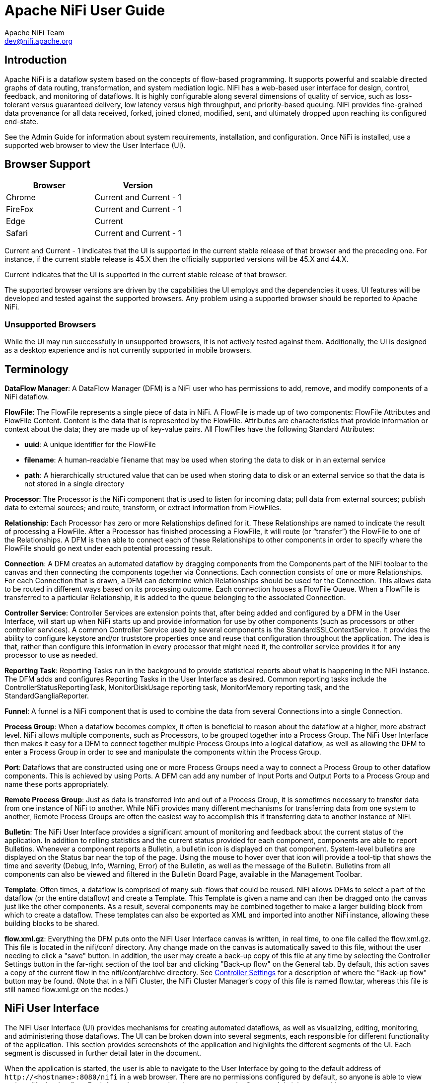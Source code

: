 //
// Licensed to the Apache Software Foundation (ASF) under one or more
// contributor license agreements.  See the NOTICE file distributed with
// this work for additional information regarding copyright ownership.
// The ASF licenses this file to You under the Apache License, Version 2.0
// (the "License"); you may not use this file except in compliance with
// the License.  You may obtain a copy of the License at
//
//     http://www.apache.org/licenses/LICENSE-2.0
//
// Unless required by applicable law or agreed to in writing, software
// distributed under the License is distributed on an "AS IS" BASIS,
// WITHOUT WARRANTIES OR CONDITIONS OF ANY KIND, either express or implied.
// See the License for the specific language governing permissions and
// limitations under the License.
//
Apache NiFi User Guide
======================
Apache NiFi Team <dev@nifi.apache.org>
:homepage: http://nifi.apache.org


Introduction
------------
Apache NiFi is a dataflow system based on the concepts of flow-based programming. It supports
powerful and scalable directed graphs of data routing, transformation, and system mediation logic. NiFi has
a web-based user interface for design, control, feedback, and monitoring of dataflows. It is highly configurable
along several dimensions of quality of service, such as loss-tolerant versus guaranteed delivery, low latency versus
high throughput, and priority-based queuing. NiFi provides fine-grained data provenance for all data received, forked, joined
cloned, modified, sent, and ultimately dropped upon reaching its configured end-state.

See the Admin Guide for information about system requirements, installation, and configuration. Once NiFi is installed,
use a supported web browser to view the User Interface (UI).


Browser Support
---------------
[options="header"]
|======================
|Browser  |Version
|Chrome   |Current and Current - 1
|FireFox  |Current and Current - 1
|Edge     |Current
|Safari   |Current and Current - 1
|======================

Current and Current - 1 indicates that the UI is supported in the current stable release of that browser and the preceding one. For instance, if
the current stable release is 45.X then the officially supported versions will be 45.X and 44.X.

Current indicates that the UI is supported in the current stable release of that browser.

The supported browser versions are driven by the capabilities the UI employs and the dependencies it uses. UI features will be developed and tested
against the supported browsers. Any problem using a supported browser should be reported to Apache NiFi.

=== Unsupported Browsers

While the UI may run successfully in unsupported browsers, it is not actively tested against them. Additionally, the UI is designed as a desktop
experience and is not currently supported in mobile browsers.


[template="glossary", id="terminology"]
Terminology
-----------
*DataFlow Manager*: A DataFlow Manager (DFM) is a NiFi user who has permissions to add, remove, and modify components of a NiFi dataflow.

*FlowFile*: The FlowFile represents a single piece of data in NiFi. A FlowFile is made up of two components:
	FlowFile Attributes and FlowFile Content.
	Content is the data that is represented by the FlowFile. Attributes are characteristics that provide information or
	context about the data; they are made up of key-value pairs.
	All FlowFiles have the following Standard Attributes:

- *uuid*: A unique identifier for the FlowFile
- *filename*: A human-readable filename that may be used when storing the data to disk or in an external service
- *path*: A hierarchically structured value that can be used when storing data to disk or an external service so that the data is not stored in a single directory

*Processor*: The Processor is the NiFi component that is used to listen for incoming data; pull data from external sources;
	publish data to external sources; and route, transform, or extract information from FlowFiles.

*Relationship*: Each Processor has zero or more Relationships defined for it. These Relationships are named to indicate the result of processing a FlowFile.
	After a Processor has finished processing a FlowFile, it will route (or “transfer”) the FlowFile to one of the Relationships.
	A DFM is then able to connect each of these Relationships to other components in order to specify where the FlowFile should
	go next under each potential processing result.

*Connection*: A DFM creates an automated dataflow by dragging components from the Components part of the NiFi toolbar to the canvas
	and then connecting the components together via Connections. Each connection consists of one or more Relationships.
	For each Connection that is drawn, a DFM can determine which Relationships should be used for the Connection.
	This allows data to be routed in different ways based on its processing outcome. Each connection houses a FlowFile Queue.
	When a FlowFile is transferred to a particular Relationship, it is added to the queue belonging to the associated Connection.

*Controller Service*: Controller Services are extension points that, after being added and configured by a DFM in the User Interface, will start up when NiFi starts up and provide information for use by other components (such as processors or other controller services). A common Controller Service used by several components is the StandardSSLContextService. It provides the ability to configure keystore and/or truststore properties once and reuse that configuration throughout the application. The idea is that, rather than configure this information in every processor that might need it, the controller service provides it for any processor to use as needed.

*Reporting Task*: Reporting Tasks run in the background to provide statistical reports about what is happening in the NiFi instance. The DFM adds and configures Reporting Tasks in the User Interface as desired. Common reporting tasks include the ControllerStatusReportingTask, MonitorDiskUsage reporting task, MonitorMemory reporting task, and the StandardGangliaReporter.

*Funnel*: A funnel is a NiFi component that is used to combine the data from several Connections into a single Connection.

*Process Group*: When a dataflow becomes complex, it often is beneficial to reason about the dataflow at a higher, more abstract level.
	NiFi allows multiple components, such as Processors, to be grouped together into a Process Group.
	The NiFi User Interface then makes it easy for a DFM to connect together multiple Process Groups into a logical dataflow,
	as well as allowing the DFM to enter a Process Group in order to see and manipulate the components within the Process Group.

*Port*: Dataflows that are constructed using one or more Process Groups need a way to connect a Process Group to other dataflow components.
	This is achieved by using Ports. A DFM can add any number of Input Ports and Output Ports to a Process Group and name these ports appropriately.

*Remote Process Group*: Just as data is transferred into and out of a Process Group, it is sometimes necessary to transfer data from one instance of NiFi to another.
	While NiFi provides many different mechanisms for transferring data from one system to another, Remote Process Groups are often the easiest way to accomplish
	this if transferring data to another instance of NiFi.

*Bulletin*: The NiFi User Interface provides a significant amount of monitoring and feedback about the current status of the application.
	In addition to rolling statistics and the current status provided for each component, components are able to report Bulletins.
	Whenever a component reports a Bulletin, a bulletin icon is displayed on that component. System-level bulletins are displayed on the Status bar near the top of the page.
	Using the mouse to hover over that icon will provide a tool-tip that shows the time and severity (Debug, Info, Warning, Error) of the Bulletin,
	as well as the message of the Bulletin.
	Bulletins from all components can also be viewed and filtered in the Bulletin Board Page, available in the Management Toolbar.

*Template*: Often times, a dataflow is comprised of many sub-flows that could be reused. NiFi allows DFMs to select a part of the dataflow
	(or the entire dataflow) and create a Template. This Template is given a name and can then be dragged onto the canvas just like the other components.
	As a result, several components may be combined together to make a larger building block from which to create a dataflow.
	These templates can also be exported as XML and imported into another NiFi instance, allowing these building blocks to be shared.

*flow.xml.gz*: Everything the DFM puts onto the NiFi User Interface canvas is written, in real time, to one file called the flow.xml.gz. This file is located in the nifi/conf directory.
	Any change made on the canvas is automatically saved to this file, without the user needing to click a "save" button. In addition, the user may create a back-up copy of this file at any time
	by selecting the Controller Settings button in the far-right section of the tool bar and clicking "Back-up flow" on the General tab. By default, this action saves a copy of the current flow in the nifi/conf/archive directory.
	See <<Controller_Settings>> for a description of where the "Back-up flow" button may be found. (Note that in a NiFi Cluster, the NiFi Cluster Manager's copy of this file is named flow.tar, whereas this file is still named flow.xml.gz on the nodes.)


[[User_Interface]]
NiFi User Interface
-------------------

The NiFi User Interface (UI) provides mechanisms for creating automated dataflows, as well as visualizing,
editing, monitoring, and administering those dataflows. The UI can be broken down into several segments,
each responsible for different functionality of the application. This section provides screenshots of the
application and highlights the different segments of the UI. Each segment is discussed in further detail later
in the document.

When the application is started, the user is able to navigate to the User Interface by going to the default address of
`http://<hostname>:8080/nifi` in a web browser. There are no permissions configured by default, so anyone is
able to view and modify the dataflow. For information on securing the system, see the Systems Administrator guide.

When a DFM navigates to the UI for the first time, a blank canvas is provided on which a dataflow can be built:

image::new-flow.png["Empty Flow"]

Along the top of the of the screen is a toolbar that contains several of these segments.
To the left is the Components Toolbar. This toolbar consists of the different components that can be dragged onto the canvas.

Next to the Components Toolbar is the Actions Toolbar. This toolbar consists of buttons to manipulate the existing
components on the canvas. To the right of the Actions Toolbar is the Search Toolbar. This toolbar consists of a single
Search field that allows users to easily find components on the canvas. Users are able to search by component name,
type, identifier, configuration properties, and their values.

The Management Toolbar sits to the right-hand side of the screen. This toolbar consists of buttons that are
used by DFMs to manage the flow as well as by administrators who manage user access
and configure system properties, such as how many system resources should be provided to the application.

image::nifi-toolbar-components.png["NiFi Components Toolbar"]

Next, we have segments that provide capabilities to easily navigate around the canvas. On the left-hand side is a toolbar that
provides the ability to pan around the canvas and zoom in and out. On the right-hand side is a “Birds-Eye View” of the dataflow.
This provides a high-level view of the dataflow and allows the user to quickly and easily pan across large portions of the dataflow.
Along the top of the screen is a trail of breadcrumbs. As users navigate into and out of Process Groups, the breadcrumbs show
the depth in the flow and each Process Group that was entered to reach this depth. Each of the Process Groups listed in the breadcrumbs
is a link that will take you back up to that level in the flow.

image::nifi-navigation.png["NiFi Navigation"]

[[status_bar]]
Below the breadcrumbs lives the Status bar. The Status bar provides information about how many Processors exist on the canvas in
each state (Stopped, Running, Invalid, Disabled), how many Remote Process Groups exist on the canvas in each state
(Transmitting, Not Transmitting), the number of threads that are currently active in the flow, the amount of data that currently
exists in the flow, and the timestamp at which all of this information was last refreshed. If there are any System-Level bulletins,
these are shown in the Status bar as well. Additionally, if the instance of NiFi is clustered, the Status bar shows how many nodes
are in the cluster and how many are currently connected.

image::status-bar.png["NiFi Status Bar"]


[[logging-in]]
Logging In
---------

If NiFi is configured to run securely, users will be able to request access to the DataFlow. For information on configuring NiFi to run 
securely, see the link:administration-guide.html[Admin Guide]. If NiFi supports anonymous access, users will be given access 
accordingly and given an option to log in.

image::anonymous-access.png["Anonymous Access"]

Clicking the 'login' link will open the log in page. If the user is logging in with their username/password they will be presented with
a form to do so. If NiFi is not configured to support anonymous access and the user is logging in with their username/password, they will 
be immediately sent to the login form bypassing the canvas.

image::login.png["Log In"]

Once the user has logged in or if they are accessing NiFi using a client certificate loaded in their browser, they will be prompted
to request access by submitting a justification if this is the first time they have accessed this NiFi. Fill in an optional justification 
that the administrator will review while granting the account access. If NiFi is not configured to support anonymous access and the 
user is using a client certificate, they will be immediately sent to the form to request access bypassing the canvas and login form.

image::request-access.png["Request Access"]

Press Submit to send the account request. If NiFi supports anonymous access, the user can continue accessing the DataFlow by closing the
login page. Returning to the login page will check the status of the account request. If access has been granted, press the home link or
reload the page to assume the new roles.


[[building-dataflow]]
Building a DataFlow
-------------------

A DFM is able to build an automated dataflow using the NiFi User Interface (UI). Simply drag components from the toolbar to the canvas, configure the components to meet specific needs, and connect
the components together.


=== Adding Components to the Canvas

In the User Interface section above outlined the different segments of the UI and pointed out a Components Toolbar.
This section looks at each of the Components in that toolbar:

image::components.png["Components"]

[[processor]]
image:iconProcessor.png["Processor", width=32]
*Processor*: The Processor is the most commonly used component, as it is responsible for data ingress, egress, routing, and
	manipulating. There are many different types of Processors. In fact, this is a very common Extension Point in NiFi,
	meaning that many vendors may implement their own Processors to perform whatever functions are necessary for their use case.
	When a Processor is dragged onto the canvas, the user is presented with a dialog to choose which type of Processor to use:

image::add-processor.png["Add Processor Dialog"]

In the top-right corner, the user is able to filter the list based on the Processor Type or the Tags associated with a Processor.
Processor developers have the ability to add Tags to their Processors. These tags are used in this dialog for filtering and are
displayed on the left-hand side in a Tag Cloud. The more Processors that exist with a particular Tag, the larger the Tag appears
in the Tag Cloud. Clicking a Tag in the Cloud will filter the available Processors to only those that contain that Tag. If multiple
Tags are selected, only those Processors that contain all of those Tags are shown. For example, if we want to show only those
Processors that allow us to ingest data via HTTP, we can select both the `http` Tag and the `ingest` Tag:

image::add-processor-with-tag-cloud.png["Add Processor with Tag Cloud"]

Clicking the `Add` button or double-clicking on a Processor Type will add the selected Processor to the canvas at the
location that it was dropped.

*Note*: For any component added to the canvas, it is possible to select it with the mouse and move it anywhere on the canvas. Also, it is possible to select multiple items at once by either holding down the Shift key and selecting each item or by holding down the Shift key and dragging a selection box around the desired components. 

Once a Processor has been dragged onto the canvas, the user may interact with it by right-clicking on the Processor and selecting an option from
context menu. 

image::nifi-processor-menu.png["Processor Menu", width=300]

The following options are available:

- *Configure*: This option allows the user to establish or change the configuration of the Processor. (See <<Configuring_a_Processor>>.)
- *Start* or *Stop*: This option allows the user to start or stop a Processor; the option will be either Start or Stop, depending on the current state of the Processor.
- *Stats*: This option opens a graphical representation of the Processor's statistical information over time.
- *Upstream connections*: This option allows the user to see and "jump to" upstream connections that are coming into the Processor. This is particularly useful when processors connect into and out of other Process Groups.
- *Downstream connections*: This option allows the user to see and "jump to" downstream connections that are going out of the Processor. This is particularly useful when processors connect into and out of other Process Groups.
- *Usage*: This option takes the user to the Processor's usage documentation.
- *Change color*: This option allows the user to change the color of the Processor, which can make the visual management of large flows easier.
- *Center in view*: This option centers the view of the canvas on the given Processor.
- *Copy*: This option places a copy of the selected Processor on the clipboard, so that it may be pasted elsewhere on the canvas by right-clicking on the canvas and selecting Paste. The Copy/Paste actions also may be done using the keystrokes Ctrl-C (Command-C) and Ctrl-V (Command-V).
- *Delete*: This option allows the DFM to delete a Processor from the canvas.



[[input_port]]
image:iconInputPort.png["Input Port", width=32]
*Input Port*: Input Ports provide a mechanism for transferring data into a Process Group. When an Input Port is dragged
onto the canvas, the DFM is prompted to name the Port. All Ports within a Process Group must have unique names.

All components exist only within a Process Group. When a user initially navigates to the NiFi page, the user is placed 
in the Root Process Group. If the Input Port is dragged onto the Root Process Group, the Input Port provides a mechanism
to receive data from remote instances of NiFi via <<site-to-site,Site-to-Site>>. In this case, the Input Port can be configured 
to restrict access to appropriate users, if NiFi is configured to run securely. For information on configuring NiFi to run 
securely, see the 
link:administration-guide.html[Admin Guide].



[[output_port]]
image:iconOutputPort.png["Output Port", width=32]
*Output Port*: Output Ports provide a mechanism for transferring data from a Process Group to destinations outside
of the Process Group. When an Output Port is dragged onto the canvas, the DFM is prompted to name the Port. All Ports
within a Process Group must have unique names.

If the Output Port is dragged onto the Root Process Group, the Output Port provides a mechanism for sending data to
remote instances of NiFi via <<site-to-site,Site-to-Site>>. In this case, the Port acts as a queue. As remote instances 
of NiFi pull data from the port, that data is removed from the queues of the incoming Connections. If NiFi is configured 
to run securely, the Output Port can be configured to restrict access to appropriate users. For information on configuring 
NiFi to run securely, see the 
link:administration-guide.html[Admin Guide].


[[process_group]]
image:iconProcessGroup.png["Process Group", width=32]
*Process Group*: Process Groups can be used to logically group a set of components so that the dataflow is easier to understand
and maintain. When a Process Group is dragged onto the canvas, the DFM is prompted to name the Process Group. All Process
Groups within the same parent group must have unique names. The Process Group will then be nested within that parent group.

Once a Process Group has been dragged onto the canvas, the user may interact with it by right-clicking on the Process Group and selecting an option from
context menu. 

image::nifi-process-group-menu.png["Process Group Menu", width=300]

The following options are available:

- *Configure*: This option allows the user to establish or change the configuration of the Process Group.
- *Enter group*: This option allows the user to enter the Process Group. It is also possible to double-click on the Process Group to enter it.
- *Start*: This option allows the user to start a Process Group.
- *Stop*: This option allows the user to stop a Process Group.
- *Stats*: This option opens a graphical representation of the Process Group's statistical information over time.
- *Upstream connections*: This option allows the user to see and "jump to" upstream connections that are coming into the Process Group.
- *Downstream connections*: This option allows the user to see and "jump to" downstream connections that are going out of the Process Group.
- *Center in view*: This option centers the view of the canvas on the given Process Group.
- *Copy*: This option places a copy of the selected Process Group on the clipboard, so that it may be pasted elsewhere on the canvas by right-clicking on the canvas and selecting Paste. The Copy/Paste actions also may be done using the keystrokes Ctrl-C (Command-C) and Ctrl-V (Command-V).
- *Delete*: This option allows the DFM to delete a Process Group.



[[remote_process_group]]
image:iconRemoteProcessGroup.png["Remote Process Group", width=32]
*Remote Process Group*: Remote Process Groups appear and behave similar to Process Groups. However, the Remote Process Group (RPG)
references a remote instance of NiFi. When an RPG is dragged onto the canvas, rather than being prompted for a name, the DFM
is prompted for the URL of the remote NiFi instance. If the remote NiFi is a clustered instance, the URL that should be used
is the URL of the remote instance's NiFi Cluster Manager (NCM). When data is transferred to a clustered instance of NiFi
via an RPG, the RPG it will first connect to the remote instance's NCM to determine which nodes are in the cluster and
how busy each node is. This information is then used to load balance the data that is pushed to each node. The remote NCM is
then interrogated periodically to determine information about any nodes that are dropped from or added to the cluster and to 
recalculate the load balancing based on each node's load. For more information, see the section on <<site-to-site,Site-to-Site>>.

Once a Remote Process Group has been dragged onto the canvas, the user may interact with it by right-clicking on the Remote Process Group and selecting an option from
context menu. 

image::nifi-rpg-menu.png["Remote Process Group Menu", width=300]

The following options are available:

- *Configure*: This option allows the user to establish or change the configuration of the Remote Process Group.
- *Remote Ports*: This option allows the user to see input ports and/or output ports that exist on the remote instance of NiFi that the Remote Process Group is connected to. Note that if the Site-to-Site configuration is secure, only the ports that the connecting NiFi has been given accessed to will be visible.
- *Enable transmission*: Makes the transmission of data between NiFi instances active. (See <<Remote_Group_Transmission>> )
- *Disable transmission*: Disables the transmission of data between NiFi instances.
- *Stats*: This option opens a graphical representation of the Remote Process Group's statistical information over time.
- *Upstream connections*: This option allows the user to see and "jump to" upstream connections that are coming into the Remote Process Group.
- *Downstream connections*: This option allows the user to see and "jump to" downstream connections that are going out of the Remote Process Group.
- *Refresh*: This option refreshes the view of the status of the remote NiFi instance.
- *Go to*: This option opens a view of the remote NiFi instance in a new tab of the browser. Note that if the Site-to-Site configuration is secure, the user must have access to the remote NiFi instance in order to view it.
- *Center in view*: This option centers the view of the canvas on the given Remote Process Group.
- *Copy*: This option places a copy of the selected Process Group on the clipboard, so that it may be pasted elsewhere on the canvas by right-clicking on the canvas and selecting Paste. The Copy/Paste actions also may be done using the keystrokes Ctrl-C (Command-C) and Ctrl-V (Command-V).
- *Delete*: This option allows the DFM to delete a Remote Process Group from the canvas.



[[funnel]]
image:iconFunnel.png["Funnel", width=32]
*Funnel*: Funnels are used to combine the data from many Connections into a single Connection. This has two advantages.
First, if many Connections are created with the same destination, the canvas can become cluttered if those Connections
have to span a large space. By funneling these Connections into a single Connection, that single Connection can then be
drawn to span that large space instead. Secondly, Connections can be configured with FlowFile Prioritizers. Data from
several Connections can be funneled into a single Connection, providing the ability to Prioritize all of the data on that
one Connection, rather than prioritizing the data on each Connection independently.


[[template]]
image:iconTemplate.png["Template", width=32]
*Template*: Templates can be created by DFMs from sections of the flow, or they can be imported from other
dataflows. These Templates provide larger building blocks for creating a  complex flow quickly. When the Template is
dragged onto the canvas, the DFM is provided a dialog to choose which Template to add to the canvas:

image::instantiate-template.png["Instantiate Template Dialog"]

Clicking the drop-down box shows all available Templates. Any Template that was created with a description will show a question mark
icon, indicating that there is more information. Hovering over the icon with the mouse will show this description:

image::instantiate-template-description.png["Instantiate Template Dialog"]



[[label]]
image:iconLabel.png["Label"]
*Label*: Labels are used to provide documentation to parts of a dataflow. When a Label is dropped onto the canvas,
it is created with a default size. The Label can then be resized by dragging the handle in the bottom-right corner.
The Label has no text when initially created. The text of the Label can be added by right-clicking on the Label and
choosing `Configure...`



[[Configuring_a_Processor]]
=== Configuring a Processor

To configure a processor, right-click on the Processor and select the `Configure...` option from the context menu. The configuration dialog is opened with four
different tabs, each of which is discussed below. Once you have finished configuring the Processor, you can apply
the changes by clicking the `Apply` button or cancel all changes by clicking the `Cancel` button.

Note that after a Processor has been started, the context menu shown for the Processor no longer has a `Configure...`
option but rather has a `View Configuration` option. Processor configuration cannot be changed while the Processor is
running. You must first stop the Processor and wait for all of its active tasks to complete before configuring
the Processor again.


==== Settings Tab

The first tab in the Processor Configuration dialog is the Settings tab:

image::settings-tab.png["Settings Tab"]

This tab contains several different configuration items. First, it allows the DFM to change the name of the Processor.
The name of a Processor by default is the same as the Processor type. Next to the Processor Name is a checkbox, indicating
 whether the Processor is Enabled. When a Processor is added to the canvas, it is enabled. If the
Processor is disabled, it cannot be started. The disabled state is used to indicate that when a group of Processors is started,
such as when a DFM starts an entire Process Group, this (disabled) Processor should be excluded.

Below the Name configuration, the Processor's unique identifier is displayed along with the Processor's type. These
values cannot be modified.

Next are two dialogues for configuring `Penalty duration' and `Yield duration'. During the normal course of processing a
piece of data (a FlowFile), an event may occur that indicates that the data cannot be processed at this time but the
data may be processable at a later time. When this occurs, the Processor may choose to Penalize the FlowFile. This will
prevent the FlowFile from being Processed for some period of time. For example, if the Processor is to push the data
to a remote service, but the remote service already has a file with the same name as the filename that the Processor
is specifying, the Processor may penalize the FlowFile. The `Penalty duration' allows the DFM to specify how long the 
FlowFile should be penalized. The default value is 30 seconds.

Similarly, the Processor may determine that some situation exists such that the Processor can no longer make any progress,
regardless of the data that it is processing. For example, if a Processor is to push data to a remote service and that
service is not responding, the Processor cannot make any progress. As a result, the Processor should `yield,' which will
prevent the Processor from being scheduled to run for some period of time. That period of time is specified by setting
the `Yield duration.' The default value is 1 second.

The last configurable option on the left-hand side of the Settings tab is the Bulletin level. Whenever the Processor writes
to its log, the Processor also will generate a Bulletin. This setting indicates the lowest level of Bulletin that should be
shown in the User Interface. By default, the Bulletin level is set to WARN, which means it will display all warning and error-level
bulletins.

The right-hand side of the Settings tab contains an `Auto-terminate relationships' section. Each of the Relationships that is
defined by the Processor is listed here, along with its description. In order for a Processor to be considered valid and
able to run, each Relationship defined by the Processor must be either connected to a downstream component or auto-terminated.
If a Relationship is auto-terminated, any FlowFile that is routed to that Relationship will be removed from the flow and
its processing considered complete. Any Relationship that is already connected to a downstream component cannot be auto-terminated.
The Relationship must first be removed from any Connection that uses it. Additionally, for any Relationship that is selected to be
auto-terminated, the auto-termination status will be cleared (turned off) if the Relationship is added to a Connection.




==== Scheduling Tab

The second tab in the Processor Configuration dialog is the Scheduling Tab:

image::scheduling-tab.png["Scheduling Tab"]

The first configuration option is the Scheduling Strategy. There are three options for scheduling components:

- *Timer driven*: This is the default mode. The Processor will be scheduled to run on a regular interval. The interval
	at which the Processor is run is defined by the `Run schedule' option (see below).
- *Event driven*: When this mode is selected, the Processor will be triggered to run by an event, and that event occurs when FlowFiles enter Connections
	feeding this Processor. This mode is currently considered experimental and is not supported by all Processors. When this mode is
	selected, the `Run schedule' option is not configurable, as the Processor is not triggered to run periodically but
        as the result of an event. Additionally, this is the only mode for which the `Concurrent tasks'
	option can be set to 0. In this case, the number of threads is limited only by the size of the Event-Driven Thread Pool that
	the administrator has configured.
- *CRON driven*: When using the CRON driven scheduling mode, the Processor is scheduled to run periodically, similar to the
	Timer driven scheduling mode. However, the CRON driven mode provides significantly more flexibility at the expense of
	increasing the complexity of the configuration. This value is made up of six fields, each separated by a space. These
	fields include:
+
		. Seconds
		. Minutes
		. Hours
		. Day of Month
		. Month
		. Day of Week
		. Year
+
The value for each of these fields should be a number, range, or increment.
Range here refers to a syntax of <number>-<number>.
For example,the Seconds field could be set to 0-30, meaning that the Processor should only be scheduled if the time is 0 to 30 seconds
after the minute. Additionally, a value of `*` indicates that all values are valid for this field. Multiple values can also
be entered using a `,` as a separator: `0,5,10,15,30`.
An increment is written as <start value>/<increment>. For example, settings a value of `0/10` for the seconds fields means that valid
values are 0, 10, 20, 30, 40, and 50. However, if we change this to `5/10`, valid values become 5, 15, 25, 35, 45, and 55.
+
For the Month field, valid values are 1 (January) through 12 (December).
+
For the Day of Week field, valid values are 1 (Sunday) through 7 (Saturday). Additionally, a value of `L` may be appended to one of these
values to indicate the last occurrence of this day in the month. For example, `1L` can be used to indicate the last Monday of the month.


Next, the Scheduling Tab provides a configuration option named `Concurrent tasks.' This controls how many threads the Processor
will use. Said a different way, this controls how many FlowFiles should be processed by this Processor at the same time. Increasing
this value will typically allow the Processor to handle more data in the same amount of time. However, it does this by using system
resources that then are not usable by other Processors. This essentially provides a relative weighting of Processors -- it controls
how much of the system's resources should be allocated to this Processor instead of other Processors. This field is available for
most Processors. There are, however, some types of Processors that can only be scheduled with a single Concurrent task.

The ``Run schedule'' dictates how often the Processor should be scheduled to run. The valid values for this field depend on the selected
Scheduling Strategy (see above). If using the Event driven Scheduling Strategy, this field is not available. When using the Timer driven
Scheduling Strategy, this value is a time duration specified by a number followed by a time unit. For example, `1 second` or `5 mins`.
The default value of `0 sec` means that the Processor should run as often as possible as long as it has data to process. This is true
for any time duration of 0, regardless of the time unit (i.e., `0 sec`, `0 mins`, `0 days`). For an explanation of values that are
applicable for the CRON driven Scheduling Strategy, see the description of the CRON driven Scheduling Strategy itself.

The right-hand side of the tab contains a slider for choosing the `Run duration.' This controls how long the Processor should be scheduled
to run each time that it is triggered. On the left-hand side of the slider, it is marked `Lower latency' while the right-hand side
is marked `Higher throughput.' When a Processor finishes running, it must update the repository in order to transfer the FlowFiles to
the next Connection. Updating the repository is expensive, so the more work that can be done at once before updating the repository,
the more work the Processor can handle (Higher throughput). However, this means that the next Processor cannot start processing
those FlowFiles until the previous Process updates this repository. As a result, the latency will be longer (the time required to process
the FlowFile from beginning to end will be longer). As a result, the slider provides a spectrum from which the DFM can choose to favor
Lower Latency or Higher Throughput.


==== Properties Tab

The Properties Tab provides a mechanism to configure Processor-specific behavior. There are no default properties. Each type of Processor
must define which Properties make sense for its use case. Below, we see the Properties Tab for a RouteOnAttribute Processor:

image::properties-tab.png["Properties Tab"]

This Processor, by default, has only a single property: `Routing Strategy.' The default value is `Route on Property name.' Next to
the name of this property is a small question-mark symbol (
image:iconInfo.png["Question Mark"]
). This help symbol is seen in other places throughout the User Interface, and it indicates that more information is available.
Hovering over this symbol with the mouse will provide additional details about the property and the default value, as well as
historical values that have been set for the Property.

Clicking on the value for the property will allow a DFM to change the value. Depending on the values that are allowed for the property,
the user is either provided a drop-down from which to choose a value or is given a text area to type a value:

image::edit-property-dropdown.png["Edit Property with Dropdown"]

In the top-right corner of the tab is a button for adding a New Property. Clicking this button will provide the DFM with a dialog to
enter the name and value of a new property. Not all Processors allow User-Defined properties. In processors that do not allow them, 
the Processor becomes invalid when User-Defined properties are applied. RouteOnAttribute, however, does allow User-Defined properties. 
In fact, this Processor will not be valid until the user has added a property.

image:edit-property-textarea.png["Edit Property with Text Area"]

Note that after a User-Defined property has been added, an icon will appear on the right-hand side of that row (
image:iconDelete.png["Delete Icon"]
). Clicking this button will remove the User-Defined property from the Processor.

Some processors also have an Advanced User Interface (UI) built into them. For example, the UpdateAttribute processor has an Advanced UI. To access the Advanced UI, click the `Advanced` button that appears at the bottom of the Configure Processor window. Only processors that have an Advanced UI will have this button. 

Some processors have properties that refer to other components, such as Controller Services, which also need to be configured. For example, the GetHTTP processor has an SSLContextService property, which refers to the StandardSSLContextService controller service. When DFMs want to configure this property but have not yet created and configured the controller service, they have the option to create the service on the spot, as depicted in the image below. For more information about configuring Controller Services, see the <<Controller_Services_and_Reporting_Tasks>> section.

image:create-service-ssl-context.png["Create Service", width=700]

==== Comments Tab

The last tab in the Processor configuration dialog is the Comments tab. This tab simply provides an area for users to include
whatever comments are appropriate for this component. Use of the Comments tab is optional:

image::comments-tab.png["Comments Tab"]


=== Additional Help

The user may access additional documentation about each Processor's usage by right-clicking
on the Processor and then selecting `Usage' from the context menu. Alternatively, clicking the `Help' link in the top-right
corner of the User Interface will provide a Help page with all of the documentation, including usage documentation
for all the Processors that are available. Clicking on the desired Processor in the list will display its usage documentation.



[[Controller_Services_and_Reporting_Tasks]]
=== Controller Services and Reporting Tasks

While DFMs have the ability to create Controller Services from the Configure Processor window, there is also a central place within the User Interface for adding and configuring both Controller Services and Reporting Tasks. To get there, click on the Controller Settings button in the Management section of the toolbar.

[[Controller_Settings]]
==== Controller Settings

image:controller-settings-button.png["Controller Settings Button", width=200]


The Controller Settings window has three tabs across the top: General, Controller Services, and Reporting Tasks. The General tab is for settings that pertain to general information about the NiFi instance. For example, here, the DFM can provide a unique name for the overall dataflow, as well as comments that describe the flow. Be aware that this information is visible to any other NiFi instance that connects remotely to this instance (using Remote Process Groups, a.k.a., Site-to-Site).

The General tab also provides settings for the overall maximum thread counts of the instance, as well as the ability to click "Back-up flow" to create a backup copy of the current flow, which is saved by default in the /conf/archive directory.

image:settings-general-tab.png["Controller Settings General Tab", width=700]

To the right of the General tab is the Controller Services tab. From this tab, the DFM may click the "+" button in the upper-right corner to create a new Controller Service.

image:controller-services-tab.png["Controller Services Tab", width=900]

The Add Controller Service window opens. This window is similar to the Add Processor window. It provides a list of the available Controller Services on the right and a tag cloud, showing the most common category tags used for Controller Services, on the left. The DFM may click any tag in the tag cloud in order to narrow down the list of Controller Services to those that fit the categories desired. The DFM may also use the Filter field at the top of the window to search for the desired Controller Service. Upon selecting a Controller Service from the list, the DFM can see a description of the the service below. Select the desired controller service and click Add, or simply double-click the name of the service to add it.

image:add-controller-service-window.png["Add Controller Service Window", width=700]

Once a Controller Service has been added, the DFM may configure it by clicking the Edit button (pencil icon) in the far-right column. Other buttons in this column include the Enable button (to enable a configured service), the Remove button, and the Usage button, which links to the documentation for the particular Controller Service.

image:controller-services-edit-buttons.png["Controller Services Buttons"]

When the DFM clicks the Edit button, a Configure Controller Service window opens. It has three tabs: Settings, Properties, and Comments. This window is similar to the Configure Processor window. The Settings tab provides a place for the DFM to give the Controller Service a unique name (if desired). It also lists the UUID for the service and provides a list of other components (processors or other controller services) that reference the service.

image:configure-controller-service-settings.png["Configure Controller Service Settings", width=700]

The Properties tab lists the various properties that apply to the particular controller service. As with configuring processors, the DFM may hover the mouse over the question mark icons to see more information about each property.

image:configure-controller-service-properties.png["Configure Controller Service Properties", width=700]

The Comments tab is just an open-text field, where the DFM may include comments about the service. After configuring a Controller Service, click the Apply button to apply the configuration and close the window, or click the Cancel button to cancel the changes and close the window.

Note that after a Controller Service has been configured, it must be enabled in order to run. Do this using the Enable button in the far-right column of the Controller Services tab of the Controller Settings window. Then, in order to modify an existing/running controller service, the DFM needs to stop/disable it (as well as all referencing processors, reporting tasks, and controller services). Rather than having to hunt down each component that is referenced by that controller service, the DFM has the ability to stop/disable them when disabling the controller service in question. Likewise, when enabling a controller service, the DFM has the option to start/enable all referencing processors, reporting tasks, and controller services.

The Reporting Tasks tab behaves similarly to the Controller Services tab. The DFM has the option to add Reporting Tasks and configure them in the same way as Controller Services.

image:reporting-tasks-tab.png["Reporting Tasks Tab", width=900]

Once a Reporting Task has been added, the DFM may configure it by clicking the Edit (pencil icon) in the far-right column. Other buttons in this column include the Start button, Remove button, and Usage button, which links to the documentation for the particular Reporting Task.

image:reporting-tasks-edit-buttons2.png["Reporting Tasks Buttons"]

When the DFM clicks the Edit button, a Configure Reporting Task window opens. It has three tabs: Settings, Properties, and Comments. This window is also similar to the Configure Processor window. The Settings tab provides a place for the DFM to give the Reporting Task a unique name (if desired). It also lists a UUID for the Reporting Task and provides settings for the task's Scheduling Strategy and Run Schedule (similar to the same settings in a processor). The DFM may hover the mouse over the question mark icons to see more information about each setting.

image:configure-reporting-task-settings.png["Configure Reporting Task Settings", width=700]

The Properties tab for a Reporting Task lists the properties that may be configured for the task. The DFM may hover the mouse over the question mark icons to see more information about each property.

image:configure-reporting-task-properties.png["Configure Reporting Task Properties", width=700]

The Comments tab is just an open-text field, where the DFM may include comments about the task. After configuring the Reporting Task, click the Apply button to apply the configuration and close the window, or click Cancel to cancel the changes and close the window.

When you want to run the Reporting Task, click the Start button in the far-right column of the Reporting Tasks tab.


[[Connecting_Components]]
=== Connecting Components

Once processors and other components have been added to the canvas and configured, the next step is to connect them
to one another so that NiFi knows what to do with each FlowFile after it has been processed. This is accomplished by creating a
Connection between each component. When the user hovers the mouse over the center of a component, a new Connection icon (
image:addConnect.png["Connection Bubble"]
) appears:

image:processor-connection-bubble.png["Processor with Connection Bubble"]

The user drags the Connection bubble from one component to another until the second component is highlighted. When the user
releases the mouse, a `Create Connection' dialog appears. This dialog consists of two tabs: `Details' and `Settings'. They are
discussed in detail below. Note that it is possible to draw a connection so that it loops back on the same processor. This can be 
useful if the DFM wants the processor to try to re-process FlowFiles if they go down a failure Relationship. To create this type of looping
connection, simply drag the connection bubble away and then back to the same processor until it is highlighted. Then release the mouse and the same 'Create Connection' dialog appears. 

==== Details Tab

The Details Tab of the 'Create Connection' dialog provides information about the source and destination components, including the component name, the
component type, and the Process Group in which the component lives:

image::create-connection.png["Create Connection"]

Additionally, this tab provides the ability to choose which Relationships should be included in this Connection. At least one
Relationship must be selected. If only one Relationship is available, it is automatically selected.

*Note*: If multiple Connections are added with the same Relationship, any FlowFile that is routed to that Relationship will
automatically be `cloned', and a copy will be sent to each of those Connections.

==== Settings

The Settings Tab provides the ability to configure the Connection's name, FlowFile expiration, Back Pressure thresholds, and
Prioritization:

image:connection-settings.png["Connection Settings"]

The Connection name is optional. If not specified, the name shown for the Connection will be names of the Relationships
that are active for the Connection.

File expiration is a concept by which data that cannot be processed in a timely fashion can be automatically removed from the flow.
This is useful, for example, when the volume of data is expected to exceed the volume that can be sent to a remote site.
In this case, the expiration can be used in conjunction with Prioritizers to ensure that the highest priority data is
processed first and then anything that cannot be processed within a certain time period (one hour, for example) can be dropped. The expiration period is based on the time that the data entered the NiFi instance. In other words, if the file expiration on a given connection is set to '1 hour', and a file that has been in the NiFi instance for one hour reaches that connection, it will expire. The default
value of `0 sec` indicates that the data will never expire. When a file expiration other than '0 sec' is set, a small clock icon appears on the connection label, so the DFM can see it at-a-glance when looking at a flow on the canvas.


NiFi provides two configuration elements for Back Pressure. These thresholds indicate how much data should be
allowed to exist in the queue before the component that is the source of the Connection is no longer scheduled to run.
This allows the system to avoid being overrun with data. The first option provided is the ``Back pressure object threshold.''
This is the number of FlowFiles that can be in the queue before back pressure is applied. The second configuration option
is the ``Back pressure data size threshold.'' 
This specifies the maximum amount of data (in size) that should be queued up before
applying back pressure. This value is configured by entering a number followed by a data size (`B` for bytes, `KB` for
kilobytes, `MB` for megabytes, `GB` for gigabytes, or `TB` for terabytes).

The right-hand side of the tab provides the ability to prioritize the data in the queue so that higher priority data is
processed first. Prioritizers can be dragged from the top (`Available prioritizers') to the bottom (`Selected prioritizers').
Multiple prioritizers can be selected. The prioritizer that is at the top of the `Selected prioritizers' list is the highest
priority. If two FlowFiles have the same value according to this prioritizer, the second prioritizer will determine which
FlowFile to process first, and so on. If a prioritizer is no longer desired, it can then be dragged from the `Selected
prioritizers' list to the `Available prioritizers' list.

The following prioritizers are available:

- *FirstInFirstOutPrioritizer*: Given two FlowFiles, the on that reached the connection first will be processed first.
- *NewestFlowFileFirstPrioritizer*: Given two FlowFiles, the one that is newest in the dataflow will be processed first.
- *OldestFlowFileFirstPrioritizer*: Given two FlowFiles, the on that is oldest in the dataflow will be processed first. This is the default scheme that is used if no prioritizers are selected.
- *PriorityAttributePrioritizer*: Given two FlowFiles that both have a "priority" attribute, the one that has the highest priority value will be processed first. Note that an UpdateAttribute processor should be used to add the "priority" attribute to the FlowFiles before they reach a connection that has this prioritizer set. Values for the "priority" attribute may be alphanumeric, where "a" is a higher priority than "z", and "1" is a higher priority than "9", for example.

*Note*: After a connection has been drawn between two components, the connection's configuration may be changed, and the connection may be moved to a new destination; however, the processors on either side of the connection must be stopped before a configuration or destination change may be made.

image:nifi-connection.png["Connection", width=300]


To change a connection's configuration or interact with the connection in other ways, right-click on the connection to open the connection context menu.

image:nifi-connection-menu.png["Connection Menu", width=200]

The following options are available:

- *Configure*: This option allows the user to change the configuration of the connection.
- *Stats*: This option opens a graphical representation of the connection's statistical information over time.
- *Bring to front*: This option brings the connection to the front of the canvas if something else (such as another connection) is overlapping it.
- *Go to source*: This option can be useful if there is a long distance between the connection's source and destination components on the canvas. By clicking this option, the view of the canvas will jump to the source of the connection.
- *Go to destination*: Similar to the "Go to source" option, this option changes the view to the destination component on the canvas and can be useful if there is a long distance between two connected components.
- *Empty queue*: This option allows the DFM to clear the queue of FlowFiles that may be waiting to be processed. This option can be especially useful during testing, when the DFM is not concerned about deleting data from the queue. When this option is selected, users must confirm that they want to delete the data in the queue.
- *Delete*: This option allows the DFM to delete a connection between two components. Note that the components on both sides of the connection must be stopped and the connection must be empty before it can be deleted.

==== Bending Connections

To add a bend point (or elbow) to an existing connection, simply double-click on the connection in the spot where you want the bend point to be. Then, you can use the mouse to grab
the bend point and drag it so that the connection is bent in the desired way. You can add as many bend points as you want. You can also use the mouse to drag and move the label on the connection to any existing
bend point. To remove a bend point, simply double-click it again.

image:nifi-connection-bend-points.png["Connection Bend Points", width=500]


=== Processor Validation

Before trying to start a Processor, it's important to make sure that the Processor's configuration is valid.
A status indicator is shown in the top-left of the Processor. If the Processor is invalid, the indicator
will show a yellow Warning indicator with an exclamation mark indicating that there is a problem:

image::invalid-processor.png["Invalid Processor"]

In this case, hovering over the indicator icon with the mouse will provide a tooltip showing all of the validation
errors for the Processor. Once all of the validation errors have been addressed, the status indicator will change
to a Stop icon, indicating that the Processor is valid and ready to be started but currently is not running:

image::valid-processor.png["Valid Processor"]



[[site-to-site]]
=== Site-to-Site

When sending data from one instance of NiFi to another, there are many different protocols that can be used. The preferred
protocol, though, is the NiFi Site-to-Site Protocol. Site-to-Site makes it easy to securely and efficiently transfer data from one NiFi instance (single-node or clustered) to
another NiFi instance (also single-node or clustered) or other consuming application.

Using Site-to-Site provides the following benefits:

* Easy to configure
** After entering the URL of the remote NiFi instance, the available ports (endpoints) are automatically discovered and provided in a drop-down list

* Secure
** Site-to-Site optionally makes use of Certificates in order to encrypt data and provide authentication and authorization. Each port can be configured
   to allow only specific users, and only those users will be able to see that the port even exists. For information on configuring the Certificates,
   see the
link:administration-guide.html#security-configuration[Security Configuration] section of the
link:administration-guide.html[Admin Guide].

* Scalable
** As nodes in the remote cluster change, those changes are automatically detected and data is scaled out across all nodes in the cluster.

* Efficient
** Site-to-Site allows batches of FlowFiles to be sent at once in order to avoid the overhead of establishing connections and making multiple
   round-trip requests between peers.

* Reliable
** Checksums are automatically produced by both the sender and receiver and compared after the data has been transmitted, in order
   to ensure that no corruption has occurred. If the checksums don't match, the transaction will simply be canceled and tried again.

* Automatically load balanced
** As nodes come online or drop out of the remote cluster, or a node's load becomes heavier or lighter, the amount of data that is directed
   to that node will automatically be adjusted.

* FlowFiles maintain attributes
** When a FlowFile is transferred over this protocol, all of the FlowFile's attributes
   are automatically transferred with it. This can be very advantageous in many situations, as all of the context and enrichment
   that has been determined by one instance of NiFi travels with the data, making for easy routing of the data and allowing users
   to easily inspect the data.

* Adaptable
** As new technologies and ideas emerge, the protocol for handling Site-to-Site communications are able to change with them. When a connection is
   made to a remote NiFi instance, a handshake is performed in order to negotiate which protocol and which version of the protocol will be used.
   This allows new capabilities to be added while still maintaining backward compatibility with all older instances. Additionally, if a vulnerability
   or deficiency is ever discovered in a protocol, it allows a newer version of NiFi to forbid communication over the compromised versions of the protocol.

In order to communicate with a remote NiFi instance via Site-to-Site, simply drag a <<remote_process_group,Remote Process Group>> onto the canvas
and enter the URL of the remote NiFi instance (for more information on the components of a Remote Process Group, see 
<<Remote_Group_Transmission,Remote Process Group Transmission>> section of this guide.) The URL is the same 
URL you would use to go to that instance's User Interface. At that point, you can drag a connection to or from the Remote Process Group 
in the same way you would drag a connection to or from a Processor or a local Process Group. When you drag the connection, you will have
a chance to choose which Port to connect to. Note that it may take up to one minute for the Remote Process Group to determine
which ports are available.

If the connection is dragged starting from the Remote Process Group, the ports shown will be the Output Ports of the remote group,
as this indicates that you will be pulling data from the remote instance. If the connection instead ends on the Remote Process Group,
the ports shown will be the Input Ports of the remote group, as this implies that you will be pushing data to the remote instance.

*Note*: if the remote instance is configured to use secure data transmission, you will see only ports that you are authorized to
communicate with. For information on configuring NiFi to run securely, see the
link:administration-guide.html[Admin Guide].

In order to allow another NiFi instance to push data to your local instance, you can simply drag an <<input_port,Input Port>> onto the Root Process Group
of your canvas. After entering a name for the port, it will be added to your flow. You can now right-click on the Input Port and choose Configure in order
to adjust the name and the number of concurrent tasks that are used for the port. If Site-to-Site is configured to run securely, you will also be given
the ability to adjust who has access to the port. If secure, only those who have been granted access to communicate with the port will be able to see
that the port exists.

After being given access to a particular port, in order to see that port, the operator of a remote NiFi instance may need to right-click on their Remote
Process Group and choose to "Refresh" the flow.

Similar to an Input Port, a DataFlow Manager may choose to add an <<output_port,Output Port>> to the Root Process Group. The Output Port allows an 
authorized NiFi instance to remotely connect to your instance and pull data from the Output Port. Configuring the Output Port will again allow the
DFM to control how many concurrent tasks are allowed, as well as which NiFi instances are authorized to pull data from the instance being configured. 

In addition to other instances of NiFi, some other applications may use a Site-to-Site client in order to push data to or receive data from a NiFi instance.
For example, NiFi provides an Apache Storm spout and an Apache Spark Receiver that are able to pull data from NiFi's Root Group Output Ports.

If your instance of NiFi is running securely, the first time that a client establishes a connection to your instance, the client will be forbidden and
a request for an account for that client will automatically be generated. The client will need to be granted the 'NiFi' role in order to communicate
via Site-to-Site. For more information on managing user accounts, see the
link:administration-guide.html#controlling-levels-of-access[Controlling Levels of Access]
section of the link:administration-guide.html[Admin Guide].

For information on how to enable and configure Site-to-Site on a NiFi instance, see the
link:administration-guide.html#site_to_site_properties[Site-to-Site Properties] section of the
link:administration-guide.html[Admin Guide].




=== Example Dataflow

This section has described the steps required to build a dataflow. Now, to put it all together. The following example dataflow 
consists of just two processors: GenerateFlowFile and LogAttribute. These processors are normally used for testing, but they can also be used
to build a quick flow for demonstration purposes and see NiFi in action.

After you drag the GenerateFlowFile and LogAttribute processors to the canvas and connect them (using the guidelines provided above), configure them as follows:

* Generate FlowFile
** On the Scheduling tab, set Run schedule to: 5 sec. Note that the GenerateFlowFile processor can create many FlowFiles very quickly; that's why setting the Run schedule is important so that this flow does not overwhelm the system NiFi is running on.
** On the Properties tab, set File Size to: 10 kb

* Log Attribute
** On the Settings tab, under Auto-terminate relationships, select the checkbox next to Success. This will terminate FlowFiles after this processor has successfully processed them.
** Also on the Settings tab, set the Bulletin level to Info. This way, when the dataflow is running, this processor will display the bulletin icon (see <<processor_anatomy>>), and the user may hover over it with the mouse to see the attributes that the processor is logging.

The dataflow should look like the following:

image::simple-flow.png["Simple Flow", width=900]


Now see the following section on how to start and stop the dataflow. When the dataflow is running, be sure to note the statistical information that is displayed on the face of each processor (see <<processor_anatomy>>).



== Command and Control of the DataFlow

When a component is added to the NiFi canvas, it is in the Stopped state. In order to cause the component to
be triggered, the component must be started. Once started, the component can be stopped at any time. From a
Stopped state, the component can be configured, started, or disabled.

=== Starting a Component

In order to start a component, the following conditions must be met:

- The component's configuration must be valid.

- All defined Relationships for the component must be connected to another component or auto-terminated.

- The component must be stopped.

- The component must be enabled.

- The component must have no active tasks. For more information about active tasks, see the ``Anatomy of ...'' 
sections under <<monitoring>> (<<processor_anatomy>>, <<process_group_anatomy>>, <<remote_group_anatomy>>).

Components can be started by selecting all of the components to start and then clicking the Start icon (
image:iconRun.png["Start"]
) in the
Actions Toolbar or by right-clicking a single component and choosing Start from the context menu.

If starting a Process Group, all components within that Process Group (including child Process Groups) will
be started, with the exception of those components that are invalid or disabled.

Once started, the status indicator of a Processor will change to a Play symbol (
image:iconRun.png["Run"]
).


=== Stopping a Component

A component can be stopped any time that it is running. A component is stopped by right-clicking on the component
and clicking Stop from the context menu, or by selecting the component and clicking the Stop icon (
image:iconStop.png["Stop"]
) in the Actions Toolbar.

If a Process Group is stopped, all of the components within the Process Group (including child Process Groups)
will be stopped.

Once stopped, the status indicator of a component will change to the Stop symbol (
image:iconStop.png["Stop"]
).

Stopping a component does not interrupt its currently running tasks. Rather, it stops scheduling new tasks to
be performed. The number of active tasks is shown in the top-right corner of the Processor (see <<processor_anatomy>>
for more information).

=== Enabling/Disabling a Component

When a component is enabled, it is able to be started. Users may choose to disable components when they are part of a
dataflow that is still being assembled, for example. Typically, if a component is not intended to be run, the component 
is disabled, rather than being left in the Stopped state. This helps to distinguish between components that are 
intentionally not running and those that may have been stopped temporarily (for instance, to change the component's 
configuration) and inadvertently were never restarted. 

When it is desirable to re-enable a component, it can be enabled by selecting the component and 
clicking the Enable icon (
image:iconEnable.png["Enable"]
) in the Actions Toolbar. This is available only when the selected component or components are disabled.
Alternatively, a component can be enabled by checking the checkbox next  to the ``Enabled'' option in 
the Settings tab of the Processor configuration dialog or the configuration dialog for a Port.

Once enabled, the component's status indicator will change to either Invalid (
image:iconAlert.png["Invalid"]
) or Stopped (
image:iconStop.png["Stopped"]
), depending on whether or not the component is valid.

A component is then disabled by selecting the component and clicking the Disable icon (
image:iconDisable.png["Disable"]
) in the Actions Toolbar, or by clearing the checkbox next to the ``Enabled'' option in the Settings tab
of the Processor configuration dialog or the configuration dialog for a Port.

Only Ports and Processors can be enabled and disabled.


[[Remote_Group_Transmission]]
=== Remote Process Group Transmission

Remote Process Groups provide a mechanism for sending data to or retrieving data from a remote instance
of NiFi. When a Remote Process Group (RPG) is added to the canvas, it is added with the Transmission Disabled,
as indicated by the icon (
image:iconTransmissionInactive.png["Transmission Disabled"]
) in the top-left corner. When Transmission is Disabled, it can be enabled by right-clicking on the
RPG and clicking the ``Enable Transmission'' menu item. This will cause all ports for which there is a Connection
to begin transmitting data. This will cause the status indicator to then change to the Transmission Enabled icon (
image:iconTransmissionActive.png["Transmission Enabled"]
). 

If there are problems communicating with the Remote Process Group, a Warning indicator (
image:iconAlert.png["Warning"]
) may instead be present in the top-left corner. Hovering over this Warning indicator with the mouse will provide
more information about the problem.

[[Remote_Port_Configuration]]
==== Individual Port Transmission

There are times when the DFM may want to either enable or disable transmission for only a specific 
Port within the Remote Process Group. This can be accomplished by right-clicking on the Remote Process Group
and choosing the ``Remote ports'' menu item. This provides a configuration dialog from which each Port can be
configured:

image::remote-group-ports-dialog.png["Remote Process Groups"]

The left-hand side lists all of the Input Ports that the remote instance of NiFi allows data to be sent to.
The right-hand side lists all of the Output Ports from which this instance is able to pull data.
If the remote instance is using secure communications (the URL of the NiFi instance begins with `https://`, 
rather than `http://`), any Ports that the remote instance has not made available to this instance will not
be shown.

*Note*: If a Port that is expected to be shown is not shown in this dialog, ensure that the instance has proper
permissions and that the Remote Process Group's flow is current. This can be checked by closing the Port
Configuration Dialog and looking at the bottom-right corner of the Remote Process Group. The date at which
the flow was last refreshed is shown. If the flow appears to be outdated, it can be updated by right-clicking
on the Remote Process Group and selecting ``Refresh flow.'' (See <<remote_group_anatomy>> for more information).

Each Port is shown with the Port name, followed by its description, currently configured number of Concurrent
tasks, and whether or not data sent to this port will be compressed. To the left of this information is a switch
to turn the Port on or off. Those Ports that have no Connections attached to them are grayed out:

image::remote-port-connection-status.png["Remote Port Statuses"]

The on/off switch provides a mechanism to enable and disable transmission for each Port in the Remote
Process Group independently. Those Ports that are connected but are not currently transmitting can be 
configured by clicking the pencil icon (
image:iconEdit.png["Edit"]
) below the on/off switch. Clicking this icon will allow the DFM to change the number of Concurrent tasks and whether
or not compression should be used when transmitting data to or from this Port.



[[navigating]]
== Navigating within a DataFlow

NiFi provides various mechanisms for getting around a dataflow. The <<User_Interface>> section discussed various ways to navigate around
the NiFi canvas; however, once a flow exists on the canvas, there are additional ways to get from one component to another. The <<User Interface>> section showed that when multiple Process Groups exist in a flow, breadcrumbs appear under the toolbar, providing a way to navigate between them. In addition, to enter a Process Group that is currently visible on the canvas, simply double-click it, thereby "drilling down" into it. Connections also provide a way to jump from one location to another within the flow. Right-click on a connection and select "Go to source" or "Go to destination" in order to jump to one end of the connection or another. This can be very useful in large, complex dataflows, where the connection lines may be long and span large areas of the canvas. Finally, all components provide the ability to jump forward or backward within the flow. Right-click any component (e.g., a processor, process group, port, etc.) and select either "Upstream connections" or "Downstream connections". A dialog window will open, showing the available upstream or downstream connections that the user may jump to. This can be especially useful when trying to follow a dataflow in a backward direction. It is typically easy to follow the path of a dataflow from start to finish, drilling down into nested process groups; however, it can be more difficult to follow the dataflow in the other direction.



[[monitoring]]
== Monitoring of DataFlow

NiFi provides a great deal of information about the status of the DataFlow in order to monitor the
health and status. The Status bar provides information about the overall system health 
(See <<status_bar>> above for more information). Processors, Process Groups, and Remote Process Groups
provide fine-grained details about their operations. Connections and Process Groups provide information 
about the amount of data in their queues. The Summary Page provides information about all of the components
on the canvas in a tabular format and also provides System Diagnostics information that includes disk usage,
CPU utilization, and Java Heap and Garbage Collection information. In a clustered environment, this
information is available per-node or as aggregates across the entire cluster. We will explore each of these 
monitoring artifacts below.
  

[[processor_anatomy]]
=== Anatomy of a Processor

NiFi provides a significant amount of information about each Processor on the canvas. The following diagram
shows the anatomy of a Processor:

image:processor-anatomy.png["Anatomy of a Processor"]

The image outlines the following elements:

- *Processor Type*: NiFi provides several different types of Processors in order to allow for a wide range
	of tasks to be performed. Each type of Processor is designed to perform one specific task. The Processor
	type (PutFile, in this example) describes the task that this Processor performs. In this case, the
	Processor writes a FlowFile to disk - or ``Puts'' a FlowFile to a File.
	
- *Bulletin Indicator*: When a Processor logs that some event has occurred, it generates a Bulletin to notify
	those who are monitoring NiFi via the User Interface. The DFM is able to configure which
	bulletins should be displayed in the User Interface by updating the ``Bulletin level'' field in the
	``Settings'' tab of the Processor configuration dialog. The default value is `WARN`, which means that only
	warnings and errors will be displayed in the UI. This icon is not present unless a Bulletin exists for this
	Processor. When it is present, hovering over the icon with the mouse will provide a tooltip explaining the
	message provided by the Processor as well as the Bulletin level. If the instance of NiFi is clustered,
	it will also show the Node that emitted the Bulletin. Bulletins automatically expire after five minutes.
	
- *Status Indicator*: Shows the current Status of the Processor. The following indicators are possible:
	** image:iconRun.png["Running"]
		*Running*: The Processor is currently running.
	** image:iconStop.png["Stopped"]
		*Stopped*: The Processor is valid and enabled but is not running.
	** image:iconAlert.png["Invalid"]
		*Invalid*: The Processor is enabled but is not currently valid and cannot be started. 
		Hovering over this icon will provide a tooltip indicating why the Processor is not valid.
	** image:iconDisable.png["Disabled"]
		*Disabled*: The Processor is not running and cannot be started until it has been enabled.
		This status does not indicate whether or not the Processor is valid.
		
- *Processor Name*: This is the user-defined name of the Processor. By default, the name of the Processor is
	the same as the Processor Type. In the example, this value is "Copy to /review".
	
- *Active Tasks*: The number of tasks that this Processor is currently executing. This number is constrained
	by the ``Concurrent tasks'' setting in the ``Scheduling'' tab of the Processor configuration dialog.
	Here, we can see that the Processor is currently performing two tasks. If the NiFi instance is clustered,
	this value represents the number of tasks that are currently executing across all nodes in the cluster.
	
- *5-Minute Statistics*: The Processor shows several different statistics in tabular form. Each of these
	statistics represents the amount of work that has been performed in the past five minutes. If the NiFi
	instance is clustered, these values indicate how much work has been done by all of the Nodes combined
	in the past five minutes. These metrics are:
	
	** *In*: The amount of data that the Processor has pulled from the queues of its incoming Connections.
		This value is represented as <count> / <size> where <count> is the number of FlowFiles that have been
		pulled from the queues and <size> is the total size of those FlowFiles' content. In this example,
		the Processor has pulled 884 FlowFiles from the input queues, for a total of 8.85 megabytes (MB).
	** *Read/Write*: The total size of the FlowFile content that the Processor has read from disk and written
		to disk. This provides valuable information about the I/O performance that this Processor requires.
		Some Processors may only read the data without writing anything while some will not read the data but
		will only write data. Others will neither read nor write data, and some Processors will both read
		and write data. In this example, we see that in the past five minutes, this Processor has read 4.7
		MB of the FlowFile content and has written 4.7 MB as well. This is what we would expect,
		since this Processor simply copies the contents of a FlowFile to disk. Note, however, that this is
		not the same as the amount of data that it pulled from its input queues. This is because some of
		the files that it pulled from the input queues already exist in the output directory, and the
		Processor is configured to route FlowFiles to failure when this occurs. Therefore, for those files
		which already existed in the output directory, data was neither read nor written to disk.
	** *Out*: The amount of data that the Processor has transferred to its outbound Connections. This does
		not include FlowFiles that the Processor removes itself, or FlowFiles that are routed to connections
		that are auto-terminated. Like the ``In'' metric above, this value is represented as <count> / <size> 
		where <count> is the number of FlowFiles that have been transferred to outbound Connections and <size>
		is the total size of those FlowFiles' content. In this example, all of the Relationships are configured to be
		auto-terminated, so no FlowFiles are reported as having been transferred Out.
	** *Tasks/Time*: The number of times that this Processor has been triggered to run in the past 5 minutes, and
		the amount of time taken to perform those tasks. The format of the time is <hour>:<minute>:<second>. Note
		that the amount of time taken can exceed five minutes, because many tasks can be executed in parallel. For
		instance, if the Processor is scheduled to run with 60 Concurrent tasks, and each of those tasks takes one
		second to complete, it is possible that all 60 tasks will be completed in a single second. However, in this
		case we will see the Time metric showing that it took 60 seconds, instead of 1 second. This time can be
		thought of as ``System Time,'' or said another way, this value is 60 seconds because that's the amount of
		time it would have taken to perform the action if only a single concurrent task were used.
	
		 



[[process_group_anatomy]]
=== Anatomy of a Process Group

The Process Group provides a mechanism for grouping components together into a logical construct in order
to organize the DataFlow in a way that makes it more understandable from a higher level. 
The following image highlights the different elements that make up the anatomy of a Process Group:

image::process-group-anatomy.png["Anatomy of a Process Group"]

The Process Group consists of the following elements:

- *Name*: This is the user-defined name of the Process Group. This name is set when the Process Group
	is added to the canvas. The name can later by changed by right-clicking on the Process Group and clicking
	the ``Configure'' menu option. In this example, the name of the Process Group is ``Process Group ABC.''
	
- *Bulletin Indicator*: When a child component of a Process Group emits a bulletin, that bulletin is propagated to
	the component's parent Process Group, as well. When any component has an active Bulletin, this indicator will appear,
	allowing the user to hover over the icon with the mouse to see Bulletin.
	
- *Active Tasks*: The number of tasks that are currently executing by the components within this
	Process Group. Here, we can see that the Process Group is currently performing one task. If the 
	NiFi instance is clustered, this value represents the number of tasks that are currently executing 
	across all nodes in the cluster.
	
- *Comments*: When the Process Group is added to the canvas, the user is given the option of specifying Comments in order
	to provide information about the Process Group. The comments can later be changed by right-clicking on the Process
	Group and clicking the ``Configure'' menu option. In this example, the Comments are set to ``Example Process Group.''

- *Statistics*: Process Groups provide statistics about the amount of data that has been processed by the Process Group in
	the past 5 minutes as well as the amount of data currently enqueued within the Process Group. The following elements
	comprise the ``Statistics'' portion of a Process Group:
	** *Queued*: The number of FlowFiles currently enqueued within the Process Group.
		This field is represented as <count> / <size> where <count> is the number of FlowFiles that are
		currently enqueued in the Process Group and <size> is the total size of those FlowFiles' content. In this example,
		the Process Group currently has 1,738 FlowFiles enqueued; those FlowFiles have a total size of 350.03 megabytes (MB).
 	
 	** *In*: The number of FlowFiles that have been transferred into the Process Group through all of its Input Ports
 		over the past 5 minutes. This field is represented as <count> / <size> where <count> is the number of FlowFiles that
		have entered the Process Group in the past 5 minutes and <size> is the total size of those FlowFiles' content. 
		In this example, 686 FlowFiles have entered the Process Group and their total size is 214.01 MB.
	
	** *Read/Write*: The total size of the FlowFile content that the components within the Process Group have 
		read from disk and written to disk. This provides valuable information about the I/O performance that this 
		Process Group requires. In this example, we see that in the past five minutes, components within this 
		Process Group have read 72.9 MB of the FlowFile content and have written 686.65 MB.
		
	** *Out*: The number of FlowFiles that have been transferred out of the Process Group through its Output Ports
		over the past 5 minutes. This field is represented as <count> / <size> where <count> is the number of FlowFiles that
		have exited the Process Group in the past 5 minutes and <size> is the total size of those FlowFiles' content.
		In this example, 657 FlowFiles have exited the Process Group and their total size is 477.74 MB.
 
- *Component Counts*: The Component Counts element provides information about how many components of each type exist
	within the Process Group. The following provides information about each of these icons and their meanings:
	
	** image:iconInputPortSmall.png["Input Port", width=16]
		*Input Ports*: The number of Input Ports that exist directly within this Process Group. This does not include any
			Input Ports that exist within child Process Groups, as child groups' ports cannot be accessed directly.
			
	** image:iconOutputPortSmall.png["Output Port"]
		*Output Ports*: The number of Output Ports that exist directly within this Process Group. This does not include any
			 Output Ports that exist within child Process Group as child groups' ports cannot be accessed directly.
			 
	** image:iconTransmissionActive.png["Transmission Active"]
		*Transmitting Ports*: The number of Remote Process Group Ports that currently are configured to transmit data to remote
			instances of NiFi or pull data from remote instances of NiFi.
			
	** image:iconTransmissionInactive.png["Transmission Inactive"]
		*Non-Transmitting Ports*: The number of Remote Process Group Ports that are currently connected to components within this
			Process Group but currently have their transmission disabled.
			
	** image:iconRun.png["Running"]
		*Running Components*: The number of Processors, Input Ports, and Output Ports that are currently running within this
			Process Group.
	
	** image:iconStop.png["Stopped Components"]
		*Stopped Components*: The number of Processors, Input Ports, and Output Ports that are currently not running but are
			valid and enabled. These components are ready to be started.
			
	** image:iconAlert.png["Invalid Components"]
		*Invalid Components*: The number of Processors, Input Ports, and Output Ports that are enabled but are currently 
			not in a valid state. This may be due to misconfigured properties or missing Relationships.
		
	** image:iconDisable.png["Disabled Components"]
		*Disabled Components*: The number of Processors, Input Ports, and Output Ports that are currently disabled. These
			components may or may not be valid. If the Process Group is started, these components will not cause any errors
			but will not be started. 





[[remote_group_anatomy]]
=== Anatomy of a Remote Process Group

When creating a DataFlow, it is often necessary to transfer data from one instance of NiFi to another.
In this case, the remote instance of NiFi can be thought of as a Process Group. For this reason, NiFi
provides the concept of a Remote Process Group. From the User Interface, the Remote Process Group
looks similar to the Process Group. However, rather than showing information about the inner workings
and state of a Remote Process Group, such as queue sizes, the information rendered about a Remote
Process Group is related to the interaction that occurs between this instance of NiFi and the remote
instance.

image::remote-group-anatomy.png["Anatomy of a Remote Process Group"]

The image above shows the different elements that make up a Remote Process Group. Here, we provide an
explanation of the icons and details about the information provided.

- *Transmission Status*: The Transmission Status indicates whether or not data Transmission between this
	instance of NiFi and the remote instance is currently enabled. The icon shown will be the
	Transmission Enabled icon (
image:iconTransmissionActive.png["Transmission Active"]
	) if any of the Input Ports or Output Ports is currently configured to transmit or the Transmission 
	Disabled icon (
image:iconTransmissionInactive.png["Transmission Inactive"]
	) if all of the Input Ports and Output Ports that are currently connected are stopped.

- *Remote Instance Name*: This is the name of the NiFi instance that was reported by the remote instance.
	When the Remote Process Group is first created, before this information has been obtained, the URL
	of the remote instance will be shown here instead.

- *Remote Instance URL*: This is the URL of the remote instance that the Remote Process Group points to.
	This URL is entered when the Remote Process Group is added to the canvas and it cannot be changed.
	
- *Secure Indicator*: This icon indicates whether or not communications with the remote NiFi instance are
	secure. If communications with the remote instance are secure, this will be indicated by the ``locked''
	icon (
image:iconSecure.png["Secure"]
	). If the communications are not secure, this will be indicated by the ``unlocked'' icon (
image:iconNotSecure.png["Not Secure"]
	). If the communications are secure, this instance of NiFi will not be able to communicate with the
	remote instance until an administrator for the remote instance grants access. Whenever the Remote Process
	Group is added to the canvas, this will automatically initiate a request to have a user for this instance of NiFi created on the
	remote instance. This instance will be unable to communicate with the remote instance until an administrator 
	on the remote instance adds the user to the system and adds the ``NiFi'' role to the user.
	In the event that communications are not secure, the Remote Process Group is able to receive data from anyone,
	and the data is not encrypted while it is transferred between instances of NiFi.
	
- *Input Ports*: This section shows three pieces of information:
	** image:iconInputPortSmall.png["Input Ports"]
		*Input Ports*: The number of Input Ports that are available to send data to on the remote instance of NiFi.
			If the remote instance is secure, only the ports to which this instance of NiFi has been granted access
			will be counted.
			
	** image:iconTransmissionActive.png["Transmitting"]
		*Transmitting Ports*: The number of Input Ports to which this NiFi is connected and currently configured to
			send data to. Ports can be turned on and off by enabling and disabling transmission on the Remote Process
			Group (see <<Remote_Group_Transmission>>) or via the <<Remote_Port_Configuration>> dialog.
	
	** image:iconTransmissionInactive.png["Not Transmitting"]
		*Non-Transmitting Ports*: The number of Input Ports to which this NiFi is connected but is not currently configured
			to send data to. Ports can be turned on and off by enabling and disabling transmission on the Remote Process
			Group (see <<Remote_Group_Transmission>>) or via the <<Remote_Port_Configuration>> dialog.

- *Output Ports*: Similar to the ``Input Ports'' section above, this element shows three pieces of information:
	** image:iconOutputPortSmall.png["Output Ports"]
		*Output Ports*: The number of Output Ports that are available to pull data from the remote instance of NiFi.
			If the remote instance is secure, only the ports to which this instance of NiFi has been granted access
			will be counted.
			
	** image:iconTransmissionActive.png["Transmitting"]
		*Transmitting Ports*: The number of Output Ports from which this NiFi is connected and currently configured
			to pull data from. Ports can be turned on and off by enabling and disabling transmission on the Remote Process
			Group (see <<Remote_Group_Transmission>>) or via the <<Remote_Port_Configuration>> dialog.
			
	** image:iconTransmissionInactive.png["Not Transmitting"]
		*Non-Transmitting Ports*: The number of Output Ports to which this NiFi is connected but is not currently configured
			to pull data from. Ports can be turned on and off by enabling and disabling transmission on the Remote Process
			Group (see <<Remote_Group_Transmission>>) or via the <<Remote_Port_Configuration>> dialog.
			
- *5-Minute Statistics*: Two statistics are shown for Remote Process Groups: *Sent* and *Received*. Both of these are
	in the format <count> / <size> where <count> is the number of FlowFiles that have been sent or received in the previous
	five minutes and <size> is the total size of those FlowFiles' content. 

- *Comments*: The Comments that are provided for a Remote Process Group are not comments added by the users of this NiFi but
	rather the Comments added by the administrators of the remote instance. These comments indicate the purpose of the NiFi
	instance as a whole.

- *Last Refreshed Time*: The information that is pulled from a remote instance and rendered on the Remote Process Group
	in the User Interface is periodically refreshed in the background. This element indicates the time at which that refresh
	last happened, or if the information has not been refreshed for a significant amount of time, the value will change to
	indicate _Remote flow not current_. NiFi can be triggered to initiate a refresh of this information by right-clicking
	on the Remote Process Group and choosing the ``Refresh flow'' menu item.



[[Queue_Interaction]]
=== Queue Interaction

The FlowFiles enqueued in a Connection can be viewed when necessary. The Queue listing is opened via a menu item in
a Connection's context menu. The listing will return the top 100 FlowFiles in the active queue according to the
configured priority. The listing can be performed even if the source and destination are actively running.

Additionally, details for a Flowfile in the listing can be viewed by clicking on the Details icon (
image:iconDetails.png["Details"]
) in the left most column. From here, the FlowFile details and attributes are available as well buttons for
downloading or viewing the content. Viewing the content is only available if the nifi.content.viewer.url has been configured.
If the source or destination of the Connection are actively running, there is a chance that the desired FlowFile will
no longer be in the active queue.

The FlowFiles enqueued in a Connection can also be deleted when necessary. The removal of the FlowFiles is initiated
via a menu item in the Connection's context menu. This action can also be performed if the source and destination
are actively running.


[[Summary_Page]]
=== Summary Page

While the NiFi canvas is useful for understanding how the configured DataFlow is laid out, this view is not always optimal
when trying to discern the status of the system. In order to help the user understand how the DataFlow is functioning
at a higher level, NiFi provides a Summary page. This page is available in the Management Toolbar in the top-right corner
of the User Interface. See the <<User_Interface>> section for more information about the location of this toolbar.

The Summary Page is opened by clicking the Summary icon (
image:iconSummary.png["Summary"]
) from the Management Toolbar. This opens the Summary table dialog:

image::summary-table.png["Summary Table"]

This dialog provides a great deal of information about each of the components on the canvas. Below, we have annotated
the different elements within the dialog in order to make the discussion of the dialog easier.

image::summary-annotated.png["Summary Table Annotated"]

The Summary page consists mostly of a table that provides information about each of the components on the canvas. Above this
table is a set of five tabs that can be used to view the different types of components. The information provided in the table
is the same information that is provided for each component on the canvas. Each of the columns in the table may be sorted by
double-clicking on the heading of the column. For more on the types of information displayed, see the sections
<<processor_anatomy>>, <<process_group_anatomy>>, and <<remote_group_anatomy>> above.

The Summary page also includes the following elements:

- *Bulletin Indicator*: As in other places throughout the User Interface, when this icon is present, hovering over the icon will
	provide information about the Bulletin that was generated, including the message, the severity level, the time at which
	the Bulletin was generated, and (in a clustered environment) the node that generated the Bulletin. Like all the columns in the
	Summary table, this column where bulletins are shown may be sorted
	by double-clicking on the heading so that all the currently existing bulletins are shown at the top of the list.
	
- *Details*: Clicking the Details icon will provide the user with the details of the component. This dialog is the same as the
	dialog provided when the user right-clicks on the component and chooses the ``View configuration'' menu item.
	
- *Go To*: Clicking this button will close the Summary page and take the user directly to the component on the NiFi canvas. This
	may change the Process Group that the user is currently in. This icon is not available if the Summary page has been opened
	in a new browser tab or window (by clicking the ``Pop Out'' button, as described below).
	
- *Stats History*: Clicking the Stats History icon will open a new dialog that shows a historical view of the statistics that
	are rendered for this component. See the section <<Stats_History>> for more information.

- *Refresh*: The Refresh button allows the user to refresh the information displayed without closing the dialog and opening it
	again. The time at which the information was last refreshed is shown just to the right of the Refresh button. The information
	on the page is not automatically refreshed.
	
- *Filter*: The Filter element allows users to filter the contents of the Summary table by typing in all or part of some criteria,
	such as a Processor Type or Processor Name. The types of filters available differ according to the selected tab. For instance,
	if viewing the Processor tab, the user is able to filter by name or by type. When viewing the Connections tab, the user
	is able to filter by source name, destination name, or Connection name. The filter is automatically applied when the contents
	of the text box are changed. Below the text box is an indicator of how many entries in the table match the filter and how many
	entries exist in the table.

- *Pop-Out*: When monitoring a flow, it is helpful to be able to open the Summary table in a separate browser tab or window. The
	Pop-Out button, next to the Close button, will cause the entire Summary dialog to be opened in a new browser tab or window
	(depending on the configuration of the browser). Once the page is ``popped out'', the dialog is closed in the original
	browser tab/window. In the new tab/window, the Pop-Out button and the Go-To button will no longer be available.

- *System Diagnostics*: The System Diagnostics window provides information about how the system is performing with respect to
	system resource utilization. While this is intended mostly for administrators, it is provided in this view because it
	does provide a summary of the system. This dialog shows information such as CPU utilization, how full the disks are,
	and Java-specific metrics, such as memory size and utilization, as well as Garbage Collection information.
	



[[Stats_History]]
=== Historical Statistics of a Component

While the Summary table and the canvas show numeric statistics pertaining to the performance of a component over the
past five minutes, it is often useful to have a view of historical statistics as well. This information is available
by right-clicking on a component and choosing the ``Stats'' menu option or by clicking on the Stats History in the Summary page (see <<Summary_Page>>
for more information).

The amount of historical information that is stored is configurable in the NiFi properties but defaults to 24 hours. For specific
configuration information reference the Component Status Repository of the Administration guide.
When the Stats dialog is opened, it provides a graph of historical statistics:

image::stats-history.png["Stats History"]

The left-hand side of the dialog provides information about the component that the stats are for, as well as a textual
representation of the statistics being graphed. The following information is provided on the left-hand side:

- *Id*: The ID of the component for which the stats are being shown.

- *Group Id*: The ID of the Process Group in which the component resides.

- *Name*: The Name of the Component for which the stats are being shown.

- *Component-Specific Entries*: Information is shown for each different type of component. For example, for a Processor,
	the type of Processor is displayed. For a Connection, the source and destination names and IDs are shown.

- *Start*: The earliest time shown on the graph.

- *End*: The latest time shown on the graph.

- *Min/Max/Mean*: The minimum, maximum, and mean (arithmetic mean, or average) values are shown. These values are based
	only on the range of time selected, if any time range is selected. If this instance of NiFi is clustered, these values
	are shown for the cluster as a whole, as well as each individual node. In a clustered environment, each node is shown
	in a different color. This also serves as the graph's legend, showing the color of each node that is shown in the graph.
	Hovering the mouse over the Cluster or one of the nodes in the legend will also make the corresponding node bold in the graph.
	

The right-hand side of the dialog provides a drop-down list of the different types of metrics to render in the graphs below.
The top graph is larger so as to provide an easier-to-read rendering of the information. In the bottom-right corner of
this graph is a small handle (
image:iconResize.png["Resize"]
) that can be dragged to resize the graph. The blank area of the dialog above this graph can also be dragged around
to move the entire dialog.

The bottom graph is much shorter and provides the ability to select a time range. Selecting a time range here will 
cause the top graph to show only the time range selected, but in a more detailed manner. Additionally, this will cause the 
Min/Max/Mean values on the left-hand side to be recalculated. Once a selection has been created by dragging a 
rectangle over the graph, double-clicking on the selected portion will cause the selection to fully expand in the 
vertical direction. I.e., it will select all values in this time range. Clicking on the bottom graph without dragging 
will remove the selection.
 


[[templates]]
== Templates
DFMs have the ability to build very large and complex DataFlows using NiFi. This is achieved
by using the basic components: Processor, Funnel, Input/Output Port, Process Group, and Remote Process Group. These
can be thought of as the most basic building blocks for constructing a DataFlow. At times, though, using these
small building blocks can become tedious if the same logic needs to be repeated several times.

To solve this issue, NiFi provides the concept of a Template. A Template is a way of combining these basic building
blocks into larger building blocks. Once a DataFlow has been created, parts of it can be formed into a Template.
This Template can then be dragged onto the canvas, or can be exported as an XML file and shared with others. Templates
received from others can then be imported into an instance of NiFi and dragged onto the canvas.

[[Create_Template]]
=== Creating a Template
To create a Template, select the components that are to be a part of the template, and then click the
``Create Template'' (
image:iconNewTemplate.png["Create Template"]
) button in the Actions Toolbar (See <<User_Interface>> for more information on the Actions Toolbar).

Clicking this button without selecting anything will create a Template that contains all of the contents of the 
current Process Group. This means that creating a Template with nothing selected while on the Root Process Group
will create a single Template that contains the entire flow.

After clicking this button, the user is prompted to provide a name and an optional description for the template.
Each template must have a unique name. After entering the name and optional description, clicking the Create button
will generate the template and notify the user that the template was successfully created, or provide an appropriate
error message if unable to create the template for some reason.

.Note
********************************************************************************************************************
It is important to note that if any Processor that is Templated has a sensitive property (such as a password), the value of that
sensitive property is not included in the Template. As a result, when dragging the Template onto the canvas, newly
created Processors may not be valid if they are missing values for their sensitive properties. Additionally, any 
Connection that was selected when making the Template is not included in the Template if either the source or the 
destination of the Connection is not also included in the Template.
********************************************************************************************************************

=== Instantiating a Template

Once a Template has been created (see <<Create_Template>>) or imported (see <<Import_Template>>), it is ready to be
instantiated, or added to the canvas. This is accomplished by dragging the Template icon (
image:iconTemplate.png["Template"]
) from the Components Toolbar (see <<User_Interface>>) onto the canvas.

This will present a dialog to choose which Template to add to the canvas. After choosing the Template to add, simply
click the ``Add'' button. The Template will be added to the canvas with the upper-right-hand side of the Template
being placed wherever the user dropped the Template icon.

This leaves the contents of the newly instantiated Template selected. If there was a mistake, and this Template is no
longer wanted, it may be deleted.
 

[[Manage_Templates]]
=== Managing Templates

One of the most powerful features of NiFi Templates is the ability to easily export a Template to an XML file
and to import a Template that has already been exported. This provides a very simple mechanism for sharing parts
of a DataFlow with others. The Management Toolbar (see <<User_Interface>>) has a button for managing Templates (
image:iconTemplate.png["Manage Templates"]
). Clicking this button opens a dialog that allows the user to see all of the Templates that are currently available,
filter the templates to see only those of interest, and import, export, and delete Templates. 


[[Import_Template]]
==== Importing a Template
After receiving a Template that has been exported from another NiFi, the first step needed to use the template is to import
the template into this instance of NiFi. From the Template Management dialog (see <<Manage_Templates>>), click the 
``Browse'' button. This provides a File Selection dialog that allows the user to choose which template file to upload. 
Select the file and click Open. The ``Browse'' button is replaced by an ``Import'' button and a ``Cancel'' button. 
Clicking the ``Import'' button will attempt to import the Template into this instance of NiFi. If unable to import
the Template, an error message will appear in red next to the ``Browse'' button. Otherwise, the Template will be
added to the table and the ``Browse'' button will reappear. 


[[Export_Template]]
==== Exporting a Template
Once a Template has been created, it can be shared with others in the Template Management page (see <<Manage_Templates>>).
To export a Template, locate the Template in the table. The Filter in the top-right corner
can be used to help find the appropriate Template if several are available. Then click the Export or Download button (
image:iconExport.png["Export"]
). This will download the template as an XML file to your computer. This XML file can then be sent to others and imported
into other instances of NiFi (see <<Import_Template>>).


==== Removing a Template

Once it is decided that a Template is no longer needed, it can be easily removed from the Template Management page
(see <<Manage_Templates>>). To delete a Template, locate it in the table (the Filter in the top-right corner
may be used to find the appropriate Template if several are available) and click the Delete button (
image:iconDelete.png["Delete"]
). This will prompt for confirmation. After confirming the deletion, the Template will be removed from this table
and will no longer be available to add to the canvas.





== Data Provenance
While monitoring a dataflow, users often need a way to determine what happened to a particular data object (FlowFile).
NiFi's Data Provenance page provides that information. Because NiFi records and indexes data provenance details 
as objects flow through the system, users may perform searches, conduct troubleshooting and evaluate things
like dataflow compliance and optimization in real time. By default, NiFi updates this information every five minutes, but that
is configurable. 


To access the Data Provenance page, click the Data Provenance button in the Management Toolbar (see <<User_Interface>>)
( image:iconProvenance.png["Data Provenance", width=28]
). Clicking this button opens a dialog window that allows the user to see the most recent Data Provenance information available,
search the information for specific items, and filter the search results. It is also possible to open additional dialog windows to see event details,
replay data at any point within the dataflow, and see a graphical representation of the data's lineage, or path through the flow.
(These features are described in depth below.)

image:provenance-annotated.png["Provenance Table"]

Each point in a dataflow where a FlowFile is processed in some way is considered a "processing event". Various types of processing 
events occur, depending on the dataflow design. For example, when data is brought into the flow, a RECEIVE event occurs, and when 
data is sent out of the flow, a SEND event occurs. Other types of processing events may occur, such as if the data is cloned (CLONE event), routed (ROUTE event), modified (CONTENT_MODIFIED or ATTRIBUTES_MODIFIED event), 
split (FORK event), combined with other data objects (JOIN event), and ultimately removed from the flow (DROP event).


=== Searching for Events
One of the most common tasks performed in the Data Provenance page is a search for a given FlowFile to determine what happened to it. To do this,
click the `Search` button in the upper-right corner of the Data Provenance page. This opens a dialog window with parameters that the user can
define for the search. The parameters include the processing event of interest, distinguishing characteristics about the FlowFile or the component that produced the event, the timeframe within which to search, and the size of the FlowFile.

image:search-events.png["Search Events", width=400]

For example, to determine if a particular FlowFile was received, search for an Event Type of "RECEIVE" and include an
identifier for the FlowFile, such as its uuid or filename. The asterisk (*) may be used as a wildcard for any number of characters.
So, to determine whether a FlowFile with "ABC" anywhere in its filename was received at any time on Jan. 6, 2015, the search shown in the following
image could be performed:

image:search-receive-event-abc.png["Search for RECEIVE Event", width=400]

[[event_details]]
=== Details of an Event
In the far-left column of the Data Provenance page, there is a View Details icon for each event ( image:iconViewDetails.png["View Details", width=32] ).
Clicking this button opens a dialog window with three tabs: Details, Attributes, and Content.

image:event-details.png["Event Details", width=700]

The Details tab shows various details about the event, such as when it occurred, what type of event it was, and the component that produced the event.
The information that is displayed will vary according to the event type. This tab also shows information about the FlowFile that was processed. In
addition to the FlowFile's UUID, which is displayed on the left side of the Details tab, the UUIDs of any parent or children FlowFiles that are related
to that FlowFile are displayed on the right side of the Details tab.

The Attributes tab shows the attributes that exist on the FlowFile as of that point in the flow. In order to see only the attributes that were modified as
a result of the processing event, the user may select the checkbox next to "Only show modified" in the upper-right corner of the Attributes tab.

image:event-attributes.png["Event Attributes", width=700]

=== Replaying a FlowFile

A DFM may need to inspect a FlowFile's content at some point in the dataflow to ensure that it is being processed as expected. And if it
is not being processed properly, the DFM may need to make adjustments to the dataflow and replay the FlowFile again. The Content tab of the View Details dialog window is where the DFM can do these things. The Content tab shows information about the FlowFile's content, such as its location in the Content Repository
and its size. In addition, it is here that the user may click the `Download` button in order to download a copy of the FlowFile's content as it existed
at this point in the flow. The user may also click the `Submit` button to replay the FlowFile at this point in the flow. Upon clicking `Submit`, 
the FlowFile is sent to the connection feeding the component that produced this processing event.

image:event-content.png["Event Content", width=700]

=== Viewing FlowFile Lineage

It is often useful to see a graphical representation of the lineage or path a FlowFile took within the dataflow. To see a FlowFile's lineage, click on the "Show Lineage" icon ( image:iconLineage.png["Show Lineage", width=28] ) in the far-right column
of the Data Provenance table. This opens a graph displaying the FlowFile ( image:lineage-flowfile.png["FlowFile", width=32] ) and the various processing events that have occurred. The selected event will be highlighted in yellow. It is possible to right-click on any event to see that event's details (See <<event_details>>) 
To see how the lineage evolved over time, click the slider at the bottom-left of the window and move it to the left to see the state of the lineage at earlier stages in the dataflow.

image:lineage-graph-annotated.png["Lineage Graph", width=900]

==== Find Parents
Sometimes, a user may need to track down the original FlowFile that another FlowFile was spawned from. For example, when a FORK or CLONE event occurs, NiFi keeps
track of the parent FlowFile that produced other FlowFiles, and it is possible to find that parent FlowFile in the Lineage. Right-click on the event in the
lineage graph and select "Find parents" from the context menu.

image:find-parents.png["Find Parents", width=250]

Once "Find parents" is selected, the graph is re-drawn to show the parent FlowFile and its lineage as well as the child and its lineage.

image:parent-found.png["Parent Found", width=250]


==== Expanding an Event
In the same way that it is useful to find a parent FlowFile, the user may also want to determine what children were spawned from a given FlowFile. To do this, right-click on the event in the lineage graph and select "Expand" from the context menu.

image:expand-event.png["Expand Event", width=250]

Once "Expand" is selected, the graph is re-drawn to show the children and their lineage.

image:expanded-events.png["Expanded Events", width=300]


[[other_management_features]]
Other Management Features
-------------------------

In addition to the Summary Page, Data Provenance Page, Template Management Page, and Bulletin Board Page, there are other tools in the Management Toolbar (See <<User_Interface>>) that are useful to the DFM. The Flow Configuration History, which is available by clicking on the clock icon ( image:iconFlowHistory.png["Flow History", width=28] ) in the Management Toolbar, shows all the changes that have been made to the dataflow. The history can aid in troubleshooting, such as if a recent change to the dataflow has caused a problem and needs to be fixed. The DFM can see what changes have been made and adjust the flow as needed to fix the problem. While NiFi does not have an "undo" feature, the DFM can make new changes to the dataflow that will fix the problem.

Two other tools in the Management Toolbar are the Controller Settings page ( image:iconSettings.png["Settings", width=28] ) and the Users page ( image:iconUsers.png["Users", width=28] ). The Controller Settings page provides the ability to change the name of the NiFi instance, add comments describing the NiFi instance, set the maximum number of threads that are available to the application, and create a back-up copy of the dataflow(s) currently on the canvas. It also provides tabs where DFMs may add and configure Controller Services and Reporting Tasks (see <<Controller_Services_and_Reporting_Tasks>>). The Users page is used to manage user access, which is described in the Admin Guide. 





